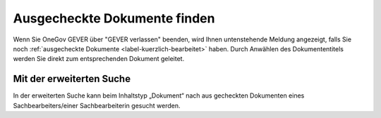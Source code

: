Ausgecheckte Dokumente finden
=============================

Wenn Sie OneGov GEVER über "GEVER verlassen" beenden, wird Ihnen
untenstehende Meldung angezeigt, falls Sie noch :ref:`ausgecheckte
Dokumente <label-kuerzlich-bearbeitet>` haben. Durch Anwählen des
Dokumententitels werden Sie direkt zum entsprechenden Dokument geleitet.

Mit der erweiterten Suche
~~~~~~~~~~~~~~~~~~~~~~~~~

In der erweiterten Suche kann beim Inhaltstyp „Dokument“ nach
aus gecheckten Dokumenten eines Sachbearbeiters/einer
Sachbearbeiterin gesucht werden.
